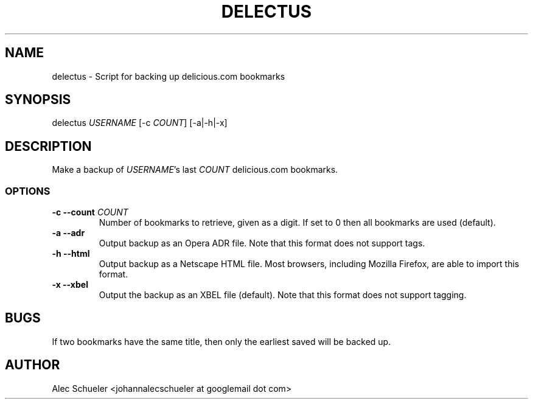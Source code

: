.TH DELECTUS 1 "07 August 2009"
.SH NAME
delectus \- Script for backing up delicious.com bookmarks
.SH SYNOPSIS
delectus \fIUSERNAME\fR [-c \fICOUNT\fR] [-a|-h|-x]
.SH DESCRIPTION
Make a backup of \fIUSERNAME\fR's last \fICOUNT\fR delicious.com
bookmarks.
.SS OPTIONS
.TP
\fB-c --count \fICOUNT\fR
Number of bookmarks to retrieve, given as a digit. If set to 0 then all 
bookmarks are used (default).
.TP
\fB-a --adr\fP
Output backup as an Opera ADR file. Note that this format does not support
tags.
.TP
\fB-h --html\fP
Output backup as a Netscape HTML file. Most browsers, including Mozilla
Firefox, are able to import this format.
.TP
\fB-x --xbel\fP
Output the backup as an XBEL file (default). Note that this format does not
support tagging.
.SH BUGS
If two bookmarks have the same title, then only the earliest saved will be
backed up.
.SH AUTHOR
Alec Schueler <johannalecschueler at googlemail dot com>
